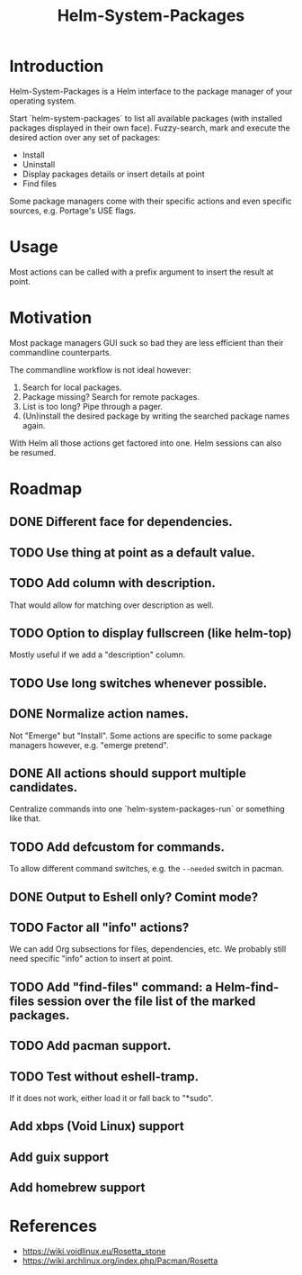 #+TITLE: Helm-System-Packages

* Introduction

Helm-System-Packages is a Helm interface to the package manager of your operating system.

Start `helm-system-packages` to list all available packages (with installed packages displayed in their own face).
Fuzzy-search, mark and execute the desired action over any set of packages:

- Install
- Uninstall
- Display packages details or insert details at point
- Find files

Some package managers come with their specific actions and even specific sources, e.g. Portage's USE flags.

* Usage

Most actions can be called with a prefix argument to insert the result at point.

* Motivation

Most package managers GUI suck so bad they are less efficient than their commandline counterparts.

The commandline workflow is not ideal however:

1. Search for local packages.
2. Package missing?  Search for remote packages.
3. List is too long?  Pipe through a pager.
4. (Un)install the desired package by writing the searched package names again.

With Helm all those actions get factored into one.
Helm sessions can also be resumed.
* Roadmap
** DONE Different face for dependencies.
** TODO Use thing at point as a default value.
** TODO Add column with description.
That would allow for matching over description as well.
** TODO Option to display fullscreen (like helm-top)
Mostly useful if we add a "description" column.
** TODO Use long switches whenever possible.
** DONE Normalize action names.
Not "Emerge" but "Install".
Some actions are specific to some package managers however, e.g. "emerge pretend".
** DONE All actions should support multiple candidates.
Centralize commands into one `helm-system-packages-run` or something like that.
** TODO Add defcustom for commands.
To allow different command switches, e.g. the ~--needed~ switch in pacman.
** DONE Output to Eshell only? Comint mode?
** TODO Factor all "info" actions?
We can add Org subsections for files, dependencies, etc.
We probably still need specific "info" action to insert at point.
** TODO Add "find-files" command: a Helm-find-files session over the file list of the marked packages.
** TODO Add pacman support.
** TODO Test without eshell-tramp.
If it does not work, either load it or fall back to "*sudo".
** Add xbps (Void Linux) support
** Add guix support
** Add homebrew support

* References
- https://wiki.voidlinux.eu/Rosetta_stone
- https://wiki.archlinux.org/index.php/Pacman/Rosetta
